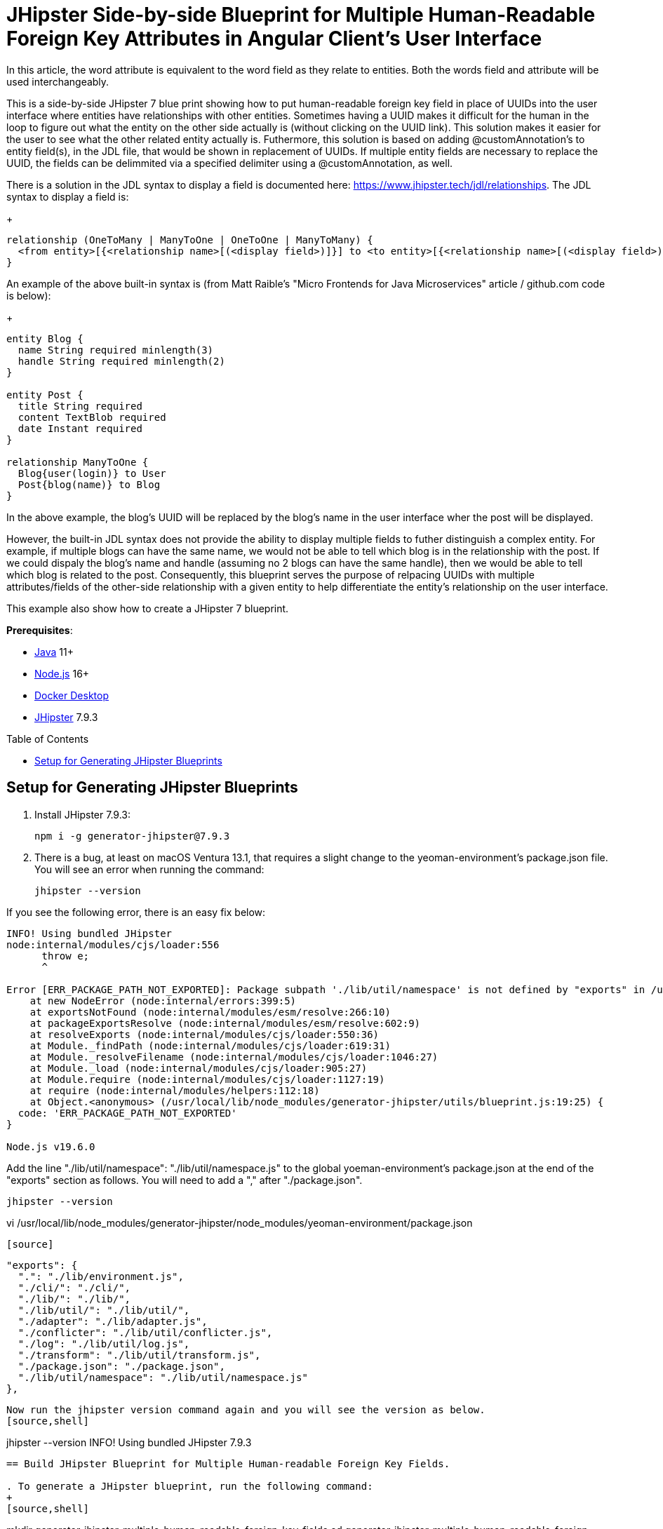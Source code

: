 :experimental:
:commandkey: &#8984;
:toc: macro
:source-highlighter: highlight.js

= JHipster Side-by-side Blueprint for Multiple Human-Readable Foreign Key Attributes in Angular Client's User Interface

In this article, the word attribute is equivalent to the word field as they relate to entities. Both the words field and attribute will be used interchangeably. 

This is a side-by-side JHipster 7 blue print showing how to put human-readable foreign key field in place of UUIDs into the user interface where entities have relationships with other entities. Sometimes having a UUID makes it difficult for the human in the loop to figure out what the entity on the other side actually is (without clicking on the UUID link). This solution makes it easier for the user to see what the other related entity actually is. Futhermore, this solution is based on adding @customAnnotation's to entity field(s), in the JDL file, that would be shown in replacement of UUIDs. If multiple entity fields are necessary to replace the UUID, the fields can be delimmited via a specified delimiter using a @customAnnotation, as well. 

There is a solution in the JDL syntax to display a field is documented here: https://www.jhipster.tech/jdl/relationships.  The JDL syntax to display a field is:
+
[source]
----
relationship (OneToMany | ManyToOne | OneToOne | ManyToMany) {
  <from entity>[{<relationship name>[(<display field>)]}] to <to entity>[{<relationship name>[(<display field>)]}]+
}
----

An example of the above built-in syntax is (from Matt Raible's "Micro Frontends for Java Microservices" article / github.com code is below):
+
[source]
----
entity Blog {
  name String required minlength(3)
  handle String required minlength(2)
}

entity Post {
  title String required
  content TextBlob required
  date Instant required
}

relationship ManyToOne {
  Blog{user(login)} to User
  Post{blog(name)} to Blog
}
----

In the above example, the blog's UUID will be replaced by the blog's name in the user interface wher the post will be displayed.

However, the built-in JDL syntax does not provide the ability to display multiple fields to futher distinguish a complex entity.  For example, if multiple blogs can have the same name, we would not be able to tell which blog is in the relationship with the post.  If we could dispaly the blog's name and handle (assuming no 2 blogs can have the same handle), then we would be able to tell which blog is related to the post.  Consequently, this blueprint serves the purpose of relpacing UUIDs with multiple attributes/fields of the other-side relationship with a given entity to help differentiate the entity's relationship on the user interface. 

This example also show how to create a JHipster 7 blueprint.

**Prerequisites**:

- https://sdkman.io/[Java] 11+
- https://nodejs.com/[Node.js] 16+
- https://www.docker.com/products/docker-desktop/[Docker Desktop]
- https://www.jhipster.tech/installation/[JHipster] 7.9.3

toc::[]

== Setup for Generating JHipster Blueprints

. Install JHipster 7.9.3:
+
[source,shell]
----
npm i -g generator-jhipster@7.9.3
----

. There is a bug, at least on macOS Ventura 13.1, that requires a slight change to the yeoman-environment's package.json file.  You will see an error when running the command:
+
[source,shell]
----
jhipster --version
----

If you see the following error, there is an easy fix below:
----
INFO! Using bundled JHipster
node:internal/modules/cjs/loader:556
      throw e;
      ^

Error [ERR_PACKAGE_PATH_NOT_EXPORTED]: Package subpath './lib/util/namespace' is not defined by "exports" in /usr/local/lib/node_modules/generator-jhipster/node_modules/yeoman-environment/package.json
    at new NodeError (node:internal/errors:399:5)
    at exportsNotFound (node:internal/modules/esm/resolve:266:10)
    at packageExportsResolve (node:internal/modules/esm/resolve:602:9)
    at resolveExports (node:internal/modules/cjs/loader:550:36)
    at Module._findPath (node:internal/modules/cjs/loader:619:31)
    at Module._resolveFilename (node:internal/modules/cjs/loader:1046:27)
    at Module._load (node:internal/modules/cjs/loader:905:27)
    at Module.require (node:internal/modules/cjs/loader:1127:19)
    at require (node:internal/modules/helpers:112:18)
    at Object.<anonymous> (/usr/local/lib/node_modules/generator-jhipster/utils/blueprint.js:19:25) {
  code: 'ERR_PACKAGE_PATH_NOT_EXPORTED'
}

Node.js v19.6.0
----

Add the line "./lib/util/namespace": "./lib/util/namespace.js" to the global yoeman-environment's package.json at the end of the "exports" section as follows.  You will need to add a "," after "./package.json".
[source,shell]
----
jhipster --version
----
vi /usr/local/lib/node_modules/generator-jhipster/node_modules/yeoman-environment/package.json
----

[source]
----
  "exports": {
    ".": "./lib/environment.js",
    "./cli/": "./cli/",
    "./lib/": "./lib/",
    "./lib/util/": "./lib/util/",
    "./adapter": "./lib/adapter.js",
    "./conflicter": "./lib/util/conflicter.js",
    "./log": "./lib/util/log.js",
    "./transform": "./lib/util/transform.js",
    "./package.json": "./package.json",
    "./lib/util/namespace": "./lib/util/namespace.js"
  },
----

Now run the jhipster version command again and you will see the version as below.
[source,shell]
----
jhipster --version
INFO! Using bundled JHipster
7.9.3
----

== Build JHipster Blueprint for Multiple Human-readable Foreign Key Fields.

. To generate a JHipster blueprint, run the following command:
+
[source,shell]
----
mkdir generator-jhipster-multiple-human-readable-foreign-key-fields
cd generator-jhipster-multiple-human-readable-foreign-key-fields
jhipster generate-blueprint

INFO! Using bundled JHipster

        ██╗ ██╗   ██╗ ████████╗ ███████╗   ██████╗ ████████╗ ████████╗ ███████╗
        ██║ ██║   ██║ ╚══██╔══╝ ██╔═══██╗ ██╔════╝ ╚══██╔══╝ ██╔═════╝ ██╔═══██╗
        ██║ ████████║    ██║    ███████╔╝ ╚█████╗     ██║    ██████╗   ███████╔╝
  ██╗   ██║ ██╔═══██║    ██║    ██╔════╝   ╚═══██╗    ██║    ██╔═══╝   ██╔══██║
  ╚██████╔╝ ██║   ██║ ████████╗ ██║       ██████╔╝    ██║    ████████╗ ██║  ╚██╗
   ╚═════╝  ╚═╝   ╚═╝ ╚═══════╝ ╚═╝       ╚═════╝     ╚═╝    ╚═══════╝ ╚═╝   ╚═╝
                            https://www.jhipster.tech
Welcome to JHipster v7.9.3

⬢ Welcome to the JHipster Project Name ⬢
? What is the base name of your application? multiple-human-readable-foreign-key-fields
? What is the project name of your application? Multiple Human Readable Foreign Key Fields Application
? Do you want to generate a local blueprint inside your application? No
? Which sub-generators do you want to override? cypress, entity-client
? Comma separated additional sub-generators. 
? Add a cli? Yes
? Is cypress generator a side-by-side blueprint? Yes
? Is cypress generator a cli command? No
? What task do you want do implement at cypress generator? initializing
? Is entity-client generator a side-by-side blueprint? Yes
? Is entity-client generator a cli command? No
? What task do you want do implement at entity-client generator? initializing
? What is the default indentation? 2
   create .prettierrc.yml
   create package.json
   create .eslintrc.json
    force .yo-rc.json
   create .mocharc.cjs
   create README.md
   create test/utils.mjs
   create cli/cli.mjs
   create .github/workflows/generator.yml
   create .prettierignore
   create .gitignore
   create .gitattributes
   create .editorconfig
   create generators/cypress/index.mjs
   create generators/cypress/generator.spec.mjs
   create generators/cypress/generator.mjs
   create generators/entity-client/generator.mjs
   create generators/entity-client/index.mjs
    force .yo-rc.json
----

. If you see the following error, there is an easy fix below:

----
Error [ERR_PACKAGE_PATH_NOT_EXPORTED]: Package subpath './lib/util/namespace' is not defined by "exports" in /Users/amarppatel/workspace/generator-jhipster-multiple-human-readable-foreign-key-fields/node_modules/generator-jhipster/node_modules/yeoman-environment/package.json
    at new NodeError (node:internal/errors:399:5)
    at exportsNotFound (node:internal/modules/esm/resolve:266:10)
    at packageExportsResolve (node:internal/modules/esm/resolve:602:9)
    at resolveExports (node:internal/modules/cjs/loader:550:36)
    at Module._findPath (node:internal/modules/cjs/loader:619:31)
    at Module._resolveFilename (node:internal/modules/cjs/loader:1046:27)
    at Module._load (node:internal/modules/cjs/loader:905:27)
    at Module.require (node:internal/modules/cjs/loader:1127:19)
    at require (node:internal/modules/helpers:112:18)
    at Object.<anonymous> (/Users/amarppatel/workspace/generator-jhipster-multiple-human-readable-foreign-key-fields/node_modules/generator-jhipster/utils/blueprint.js:19:25)
    at Module._compile (node:internal/modules/cjs/loader:1246:14)
    at Module._extensions..js (node:internal/modules/cjs/loader:1300:10)
    at Module.load (node:internal/modules/cjs/loader:1103:32)
    at Module._load (node:internal/modules/cjs/loader:942:12)
    at Module.require (node:internal/modules/cjs/loader:1127:19)
    at require (node:internal/modules/helpers:112:18)
    at Object.<anonymous> (/Users/amarppatel/workspace/generator-jhipster-multiple-human-readable-foreign-key-fields/node_modules/generator-jhipster/cli/environment-builder.js:27:82)
    at Module._compile (node:internal/modules/cjs/loader:1246:14)
    at Module._extensions..js (node:internal/modules/cjs/loader:1300:10)
    at Module.load (node:internal/modules/cjs/loader:1103:32)
    at Module._load (node:internal/modules/cjs/loader:942:12)
    at Module.require (node:internal/modules/cjs/loader:1127:19)
    at require (node:internal/modules/helpers:112:18)
    at Object.<anonymous> (/Users/amarppatel/workspace/generator-jhipster-multiple-human-readable-foreign-key-fields/node_modules/generator-jhipster/cli/program.js:26:28)
    at Module._compile (node:internal/modules/cjs/loader:1246:14)
    at Module._extensions..js (node:internal/modules/cjs/loader:1300:10)
    at Module.load (node:internal/modules/cjs/loader:1103:32)
    at Module._load (node:internal/modules/cjs/loader:942:12)
    at ModuleWrap.<anonymous> (node:internal/modules/esm/translators:168:29)
    at ModuleJob.run (node:internal/modules/esm/module_job:193:25)
✖ An error occured while running jhipster:generate-blueprint#addSnapshot
ERROR! Command failed with exit code 1: npm run update-snapshot
Error: Command failed with exit code 1: npm run update-snapshot
    at makeError (/usr/local/lib/node_modules/generator-jhipster/node_modules/yeoman-generator/node_modules/execa/lib/error.js:60:11)
    at handlePromise (/usr/local/lib/node_modules/generator-jhipster/node_modules/yeoman-generator/node_modules/execa/index.js:118:26)
    at process.processTicksAndRejections (node:internal/process/task_queues:95:5)
    at async default.addSnapshot (file:///usr/local/lib/node_modules/generator-jhipster/generators/generate-blueprint/generator.mjs:380:11) {
  shortMessage: 'Command failed with exit code 1: npm run update-snapshot',
  command: 'npm run update-snapshot',
  escapedCommand: 'npm run update-snapshot',
  exitCode: 1,
  signal: undefined,
  signalDescription: undefined,
  stdout: undefined,
  stderr: undefined,
  failed: true,
  timedOut: false,
  isCanceled: false,
  killed: false
}
----

Add the line "./lib/util/namespace": "./lib/util/namespace.js" to the local project yoeman-environment's package.json at the end of the "exports" section as follows.  You will need to add a "," after "./package.json".
[source,shell]
----
vi ~/workspace/generator-jhipster-multiple-human-readable-foreign-key-fields/node_modules/generator-jhipster/node_modules/yeoman-environment/package.json
----

[source]
----
  "exports": {
    ".": "./lib/environment.js",
    "./cli/": "./cli/",
    "./lib/": "./lib/",
    "./lib/util/": "./lib/util/",
    "./adapter": "./lib/adapter.js",
    "./conflicter": "./lib/util/conflicter.js",
    "./log": "./lib/util/log.js",
    "./transform": "./lib/util/transform.js",
    "./package.json": "./package.json",
    "./lib/util/namespace": "./lib/util/namespace.js"
  },
----

Then run the blueprint command again, to finish generating the blueprint

[source,shell]
----
jhipster generate-blueprint
----

You should see success message now:
[source,shell]
----
Application successfully committed to Git from ~/workspace/generator-jhipster-multiple-human-readable-foreign-key-fields.
Congratulations, JHipster execution is complete!
Sponsored with ❤️  by @oktadev.
----

=== Use the Blueprint Locally to Generate Code

. Link the blueprint locally
[source,shell]
----
npm link
----

=== Modify the Blueprint to enable multiple human-readable foreign key attributes.

. Added the following files:
generators/constants-saathratri.js
generator/utils-saathratri.js
generators/entity-client/templates/angular/src/main/webapp/app/entities/entity.model.ts.ejs
generators/entity-client/templates/angular/src/main/webapp/app/entities/detail/entity-management-detail.component.html.ejs
generators/entity-client/templates/angular/src/main/webapp/app/entities/list/entity-management.component.html.ejs
generators/entity-client/templates/angular/src/main/webapp/app/entities/update/entity-management-update.component.html.ejs

== Have fun with creating JHipster blueprint!

I hope you enjoyed this demo, and it helped you understand how to build blueprints with JHipster.

☕️ Find the code on GitHub: https://github.com/oktadev/auth0-micro-frontends-jhipster-example[@oktadev/auth0-micro-frontends-jhipster-example]

🤓 Read the blog post: https://auth0.com/blog/micro-frontends-for-java-microservices/[Micro Frontends for Java Microservices]
